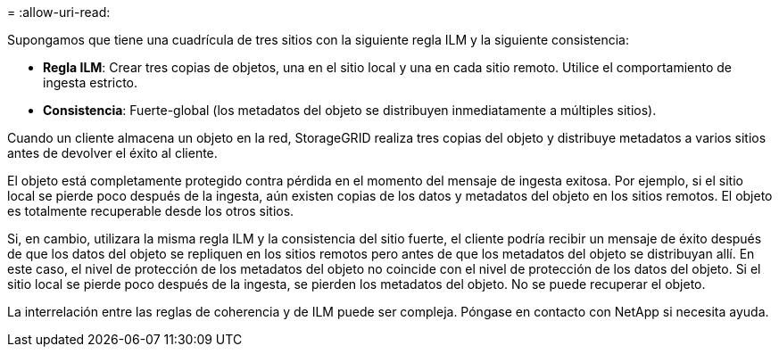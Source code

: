= 
:allow-uri-read: 


Supongamos que tiene una cuadrícula de tres sitios con la siguiente regla ILM y la siguiente consistencia:

* *Regla ILM*: Crear tres copias de objetos, una en el sitio local y una en cada sitio remoto.  Utilice el comportamiento de ingesta estricto.
* *Consistencia*: Fuerte-global (los metadatos del objeto se distribuyen inmediatamente a múltiples sitios).


Cuando un cliente almacena un objeto en la red, StorageGRID realiza tres copias del objeto y distribuye metadatos a varios sitios antes de devolver el éxito al cliente.

El objeto está completamente protegido contra pérdida en el momento del mensaje de ingesta exitosa.  Por ejemplo, si el sitio local se pierde poco después de la ingesta, aún existen copias de los datos y metadatos del objeto en los sitios remotos.  El objeto es totalmente recuperable desde los otros sitios.

Si, en cambio, utilizara la misma regla ILM y la consistencia del sitio fuerte, el cliente podría recibir un mensaje de éxito después de que los datos del objeto se repliquen en los sitios remotos pero antes de que los metadatos del objeto se distribuyan allí.  En este caso, el nivel de protección de los metadatos del objeto no coincide con el nivel de protección de los datos del objeto.  Si el sitio local se pierde poco después de la ingesta, se pierden los metadatos del objeto.  No se puede recuperar el objeto.

La interrelación entre las reglas de coherencia y de ILM puede ser compleja. Póngase en contacto con NetApp si necesita ayuda.
